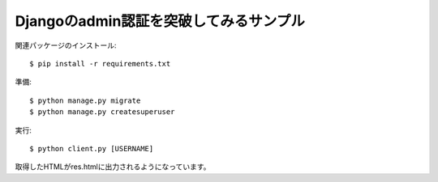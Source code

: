 Djangoのadmin認証を突破してみるサンプル
=======================================

関連パッケージのインストール::

  $ pip install -r requirements.txt


準備::

  $ python manage.py migrate
  $ python manage.py createsuperuser


実行::

  $ python client.py [USERNAME]

取得したHTMLがres.htmlに出力されるようになっています。
